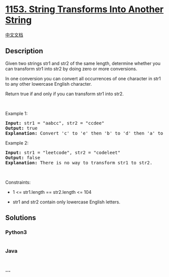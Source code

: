 * [[https://leetcode.com/problems/string-transforms-into-another-string][1153.
String Transforms Into Another String]]
  :PROPERTIES:
  :CUSTOM_ID: string-transforms-into-another-string
  :END:
[[./solution/1100-1199/1153.String Transforms Into Another String/README.org][中文文档]]

** Description
   :PROPERTIES:
   :CUSTOM_ID: description
   :END:

#+begin_html
  <p>
#+end_html

Given two strings str1 and str2 of the same length, determine whether
you can transform str1 into str2 by doing zero or more conversions.

#+begin_html
  </p>
#+end_html

#+begin_html
  <p>
#+end_html

In one conversion you can convert all occurrences of one character in
str1 to any other lowercase English character.

#+begin_html
  </p>
#+end_html

#+begin_html
  <p>
#+end_html

Return true if and only if you can transform str1 into str2.

#+begin_html
  </p>
#+end_html

#+begin_html
  <p>
#+end_html

 

#+begin_html
  </p>
#+end_html

#+begin_html
  <p>
#+end_html

Example 1:

#+begin_html
  </p>
#+end_html

#+begin_html
  <pre>
  <strong>Input:</strong> str1 = &quot;aabcc&quot;, str2 = &quot;ccdee&quot;
  <strong>Output:</strong> true
  <strong>Explanation: </strong>Convert &#39;c&#39; to &#39;e&#39; then &#39;b&#39; to &#39;d&#39; then &#39;a&#39; to &#39;c&#39;. Note that the order of conversions matter.
  </pre>
#+end_html

#+begin_html
  <p>
#+end_html

Example 2:

#+begin_html
  </p>
#+end_html

#+begin_html
  <pre>
  <strong>Input:</strong> str1 = &quot;leetcode&quot;, str2 = &quot;codeleet&quot;
  <strong>Output:</strong> false
  <strong>Explanation: </strong>There is no way to transform str1 to str2.
  </pre>
#+end_html

#+begin_html
  <p>
#+end_html

 

#+begin_html
  </p>
#+end_html

#+begin_html
  <p>
#+end_html

Constraints:

#+begin_html
  </p>
#+end_html

#+begin_html
  <ul>
#+end_html

#+begin_html
  <li>
#+end_html

1 <= str1.length == str2.length <= 104

#+begin_html
  </li>
#+end_html

#+begin_html
  <li>
#+end_html

str1 and str2 contain only lowercase English letters.

#+begin_html
  </li>
#+end_html

#+begin_html
  </ul>
#+end_html

** Solutions
   :PROPERTIES:
   :CUSTOM_ID: solutions
   :END:

#+begin_html
  <!-- tabs:start -->
#+end_html

*** *Python3*
    :PROPERTIES:
    :CUSTOM_ID: python3
    :END:
#+begin_src python
#+end_src

*** *Java*
    :PROPERTIES:
    :CUSTOM_ID: java
    :END:
#+begin_src java
#+end_src

*** *...*
    :PROPERTIES:
    :CUSTOM_ID: section
    :END:
#+begin_example
#+end_example

#+begin_html
  <!-- tabs:end -->
#+end_html
